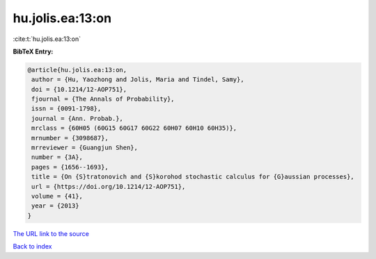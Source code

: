 hu.jolis.ea:13:on
=================

:cite:t:`hu.jolis.ea:13:on`

**BibTeX Entry:**

.. code-block:: bibtex

   @article{hu.jolis.ea:13:on,
    author = {Hu, Yaozhong and Jolis, Maria and Tindel, Samy},
    doi = {10.1214/12-AOP751},
    fjournal = {The Annals of Probability},
    issn = {0091-1798},
    journal = {Ann. Probab.},
    mrclass = {60H05 (60G15 60G17 60G22 60H07 60H10 60H35)},
    mrnumber = {3098687},
    mrreviewer = {Guangjun Shen},
    number = {3A},
    pages = {1656--1693},
    title = {On {S}tratonovich and {S}korohod stochastic calculus for {G}aussian processes},
    url = {https://doi.org/10.1214/12-AOP751},
    volume = {41},
    year = {2013}
   }
`The URL link to the source <ttps://doi.org/10.1214/12-AOP751}>`_


`Back to index <../By-Cite-Keys.html>`_
